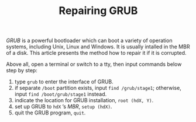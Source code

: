 #+TITLE: Repairing GRUB

/GRUB/ is a powerful bootloader which can boot a variety of operation systems, including Unix, Linux and Windows. It is usually intalled in the MBR of a disk. This article presents the method how to repair it if it is corrupted.

Above all, open a terminal or switch to a tty, then input commands below step by step:

1. type =grub= to enter the interface of GRUB.
2. if separate =/boot= partition exists, input =find /grub/stage1=; otherwise, input =find /boot/grub/stage1= instead.
3. indicate the location for GRUB installation, =root (hdX, Y)=.
4. set up GRUB to =hdX= ’s /MBR/, =setup (hdX)=.
5. quit the GRUB program, =quit=.
